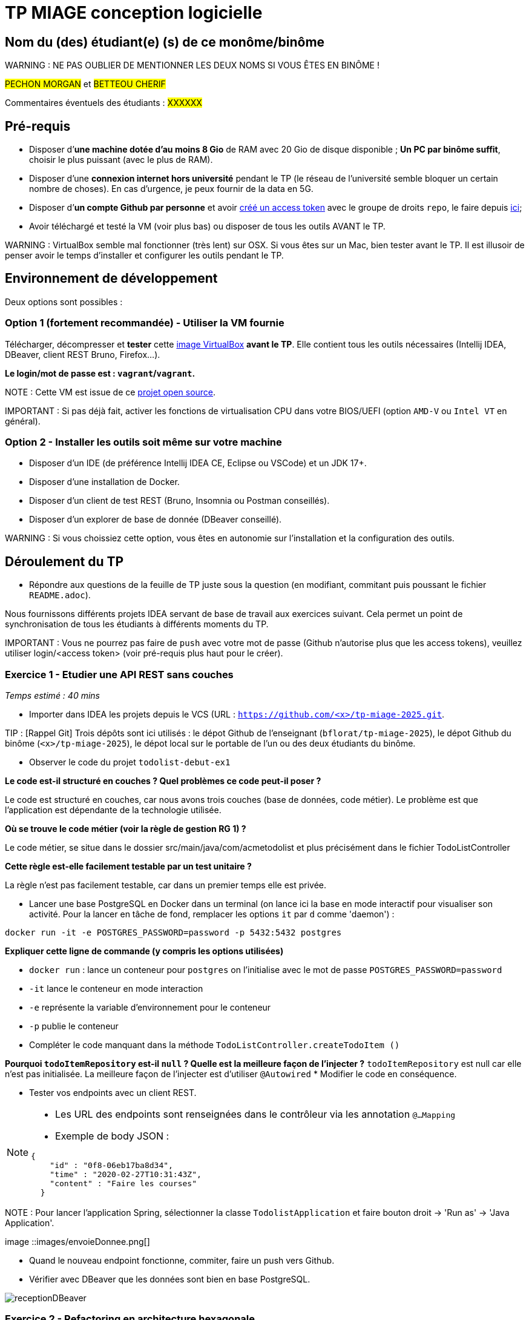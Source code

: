 # TP MIAGE conception logicielle

## Nom du (des) étudiant(e) (s) de ce monôme/binôme 
WARNING : NE PAS OUBLIER DE MENTIONNER LES DEUX NOMS SI VOUS ÊTES EN BINÔME !

#PECHON MORGAN# et #BETTEOU CHERIF#

Commentaires éventuels des étudiants : #XXXXXX#

## Pré-requis 

* Disposer d’**une machine dotée d’au moins 8 Gio** de RAM avec 20 Gio de disque disponible ; **Un PC par binôme suffit**, choisir le plus puissant (avec le plus de RAM).
* Disposer d’une **connexion internet hors université** pendant le TP (le réseau de l’université semble bloquer un certain nombre de choses). En cas d’urgence, je peux fournir de la data en 5G.
* Disposer d’**un compte Github par personne** et avoir https://docs.github.com/en/authentication/keeping-your-account-and-data-secure/creating-a-personal-access-token[créé un access token] avec le groupe de droits `repo`, le faire depuis https://github.com/settings/tokens[ici];
* Avoir téléchargé et testé la VM (voir plus bas) ou disposer de tous les outils AVANT le TP.

WARNING : VirtualBox semble mal fonctionner (très lent) sur OSX. Si vous êtes sur un Mac, bien tester avant le TP. Il est illusoir de penser avoir le temps d’installer et configurer les outils pendant le TP.

## Environnement de développement

Deux options sont possibles :

### Option 1 (fortement recommandée) - Utiliser la VM fournie

Télécharger, décompresser et *tester* cette https://public.florat.net/cours_miage/vm-tp-miage.ova[image VirtualBox] *avant le TP*. Elle contient tous les outils nécessaires (Intellij IDEA, DBeaver, client REST Bruno, Firefox...).

**Le login/mot de passe est : `vagrant`/`vagrant`.**

NOTE : Cette VM est issue de ce https://github.com/bflorat/vm-dev[projet open source].

IMPORTANT : Si pas déjà fait, activer les fonctions de virtualisation CPU dans votre BIOS/UEFI (option `AMD-V` ou `Intel VT` en général).

### Option 2 - Installer les outils soit même sur votre machine

* Disposer d’un IDE (de préférence Intellij IDEA CE, Eclipse ou VSCode) et un JDK 17+.
* Disposer d’une installation de Docker.
* Disposer d’un client de test REST (Bruno, Insomnia ou Postman conseillés).
* Disposer d’un explorer de base de donnée (DBeaver conseillé).

WARNING : Si vous choissiez cette option, vous êtes en autonomie sur l’installation et la configuration des outils.

## Déroulement du TP

* Répondre aux questions de la feuille de TP juste sous la question (en modifiant, commitant puis poussant le fichier `README.adoc`).

Nous fournissons différents projets IDEA servant de base de travail aux exercices suivant. Cela permet un point de synchronisation de tous les étudiants à différents moments du TP.

IMPORTANT : Vous ne pourrez pas faire de `push` avec votre mot de passe (Github n’autorise plus que les access tokens), veuillez utiliser login/<access token> (voir pré-requis plus haut pour le créer).

### Exercice 1 - Etudier une API REST sans couches
_Temps estimé : 40 mins_

* Importer dans IDEA les projets depuis le VCS (URL : `https://github.com/<x>/tp-miage-2025.git`.

TIP : [Rappel Git] Trois dépôts sont ici utilisés : le dépot Github de l’enseignant (`bflorat/tp-miage-2025`), le dépot Github du binôme (`<x>/tp-miage-2025`), le dépot local sur le portable de l’un ou des deux étudiants du binôme.

* Observer le code du projet `todolist-debut-ex1`

*Le code est-il structuré en couches ? Quel problèmes ce code peut-il poser ?*

Le code est structuré en couches, car nous avons trois couches (base de données, code métier). Le problème est que l’application est dépendante de la technologie utilisée.

*Où se trouve le code métier (voir la règle de gestion RG 1) ?*

Le code métier, se situe dans le dossier src/main/java/com/acmetodolist et plus précisément dans le fichier TodoListController

*Cette règle est-elle facilement testable par un test unitaire ?*

La règle n’est pas facilement testable, car dans un premier temps elle est privée.

* Lancer une base PostgreSQL en Docker dans un terminal (on lance ici la base en mode interactif pour visualiser son activité. Pour la lancer en tâche de fond, remplacer les options `it` par `d` comme 'daemon') :
```bash
docker run -it -e POSTGRES_PASSWORD=password -p 5432:5432 postgres
```
*Expliquer cette ligne de commande (y compris les options utilisées)*

*  `docker run` : lance un conteneur pour `postgres` on l’initialise avec le mot de passe `POSTGRES_PASSWORD=password`

*  `-it` lance le conteneur en mode interaction

*  `-e` représente la variable d’environnement pour le conteneur

*  `-p` publie le conteneur

* Compléter le code manquant dans la méthode `TodoListController.createTodoItem ()`

*Pourquoi `todoItemRepository` est-il `null` ? Quelle est la meilleure façon de l’injecter ?*
`todoItemRepository` est null car elle n’est pas initialisée. La meilleure façon de l’injecter est d’utiliser `@Autowired`
* Modifier le code en conséquence.

* Tester vos endpoints avec un client REST.


[NOTE]
====
* Les URL des endpoints sont renseignées dans le contrôleur via les annotation `@...Mapping` 
* Exemple de body JSON : 

```json
{
    "id" : "0f8-06eb17ba8d34",
    "time" : "2020-02-27T10:31:43Z",
    "content" : "Faire les courses"
  }
```
====

NOTE : Pour lancer l’application Spring, sélectionner la classe `TodolistApplication` et faire bouton droit -> 'Run as' -> 'Java Application'.

image ::images/envoieDonnee.png[]

* Quand le nouveau endpoint fonctionne, commiter, faire un push vers Github.

* Vérifier avec DBeaver que les données sont bien en base PostgreSQL.

image::images/receptionDBeaver.png[]

### Exercice 2 - Refactoring en architecture hexagonale
_Temps estimé : 1 h 20_

* Partir du projet `todolist-debut-ex2`

NOTE : Le projet a été réusiné suivant les principes de l’architecture hexagonale : 

image::images/archi_hexagonale.png[]
Source : http://leanpub.com/get-your-hands-dirty-on-clean-architecture[Tom Hombergs]

* Nous avons découpé le coeur en deux couches : 
  - la couche `application` qui contient tous les contrats : ports (interfaces) et les implémentations des ports d’entrée (ou "use case") et qui servent à orchestrer les entités.
  - la couche `domain` qui contient les entités (au sens DDD, pas au sens JPA). En général des classes complexes (méthodes riches, relations entre les entités)

*Rappeler en quelques lignes les grands principes de l’architecture hexagonale.*
L’architecture hexagonale sépare la logique métier du système des dépendances externes (bases de données, UI, API) en utilisant des ports (interfaces) et des adaptateurs (composants spécifiques aux technologies). Cela permet de rendre l’application plus testable, flexible et indépendante des choix technologiques. Le cœur de l’application reste centré sur les règles métier et n’est pas affecté par les évolutions externes.
 
Compléter ce code avec une fonctionnalité de création de `TodoItem`  persisté en base et appelé depuis un endpoint REST `POST /todos` qui :

* prend un `TodoItem` au format JSON dans le body (voir exemple de contenu plus haut);
* renvoie un code `201` en cas de succès. 

La fonctionnalité à implémenter est contractualisée par le port d’entrée `AddTodoItem`.

image::images/Envoieexo2.png[]

### Exercice 3 - Ecriture de tests
_Temps estimé : 20 mins_

* Rester sur le même code que l’exercice 2

* Implémenter (en junit) des TU portant sur la règle de gestion qui consiste à afficher `[LATE!]` dans la description d’un item en retard de plus de 24h.

*Quels types de tests devra-t-on écrire pour les adaptateurs ?* 
Pour tester les adapteurs, nous devrons écrire des TI. Ils permettent de tester les requêtes vers la base de données.
*S’il vous reste du temps, écrire quelques-uns de ces types de test.*

[TIP]
=====
- Pour tester l’adapter REST, utiliser l’annotation `@WebMvcTest (controllers = TodoListController.class)`
- Voir cette https://spring.io/guides/gs/testing-web/[documentation]
=====

